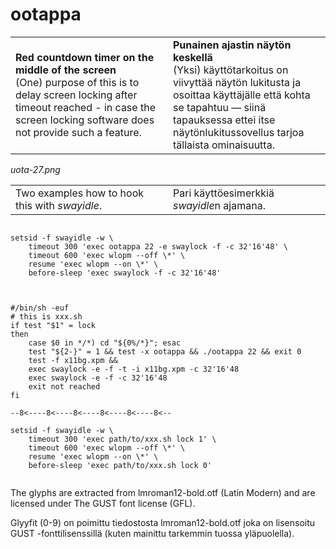 #+STARTUP: showall

* ootappa

#+BEGIN_HTML
<table><tr><td width="50%">

<b>Red countdown timer on the middle of the screen</b>
<br/>
(One) purpose of this is to delay screen locking after
timeout reached - in case the screen locking software
does not provide such a feature.

</td><td width="50%">

<b>Punainen ajastin näytön keskellä</b>
<br/>
(Yksi) käyttötarkoitus on viivyttää näytön lukitusta
ja osoittaa käyttäjälle että kohta se tapahtuu &mdash;
siinä tapauksessa ettei itse näytönlukitussovellus
tarjoa tällaista ominaisuutta.

</td></tr></table>
#+END_HTML

[[uota-27.png]]

#+BEGIN_HTML
<table><tr><td width="50%">

Two examples how to hook this with <i>swayidle</i>.

</td><td width="50%">

Pari käyttöesimerkkiä <i>swayidle</i>n ajamana.

</td></tr></table>
#+END_HTML


#+BEGIN_EXAMPLE

setsid -f swayidle -w \
    timeout 300 'exec ootappa 22 -e swaylock -f -c 32'16'48' \
    timeout 600 'exec wlopm --off \*' \
    resume 'exec wlopm --on \*' \
    before-sleep 'exec swaylock -f -c 32'16'48'

#+END_EXAMPLE

#+BEGIN_EXAMPLE

#/bin/sh -euf
# this is xxx.sh
if test "$1" = lock
then
    case $0 in */*) cd "${0%/*}"; esac
    test "${2-}" = 1 && test -x ootappa && ./ootappa 22 && exit 0
    test -f x11bg.xpm &&
    exec swaylock -e -f -t -i x11bg.xpm -c 32'16'48
    exec swaylock -e -f -c 32'16'48
    exit not reached
fi

--8<----8<----8<----8<----8<----8<--

setsid -f swayidle -w \
    timeout 300 'exec path/to/xxx.sh lock 1' \
    timeout 600 'exec wlopm --off \*' \
    resume 'exec wlopm --on \*' \
    before-sleep 'exec path/to/xxx.sh lock 0'

#+END_EXAMPLE

The glyphs are extracted from lmroman12-bold.otf (Latin Modern)
and are licensed under The GUST font license (GFL).

Glyyfit (0-9) on poimittu tiedostosta lmroman12-bold.otf joka
on lisensoitu GUST -fonttilisenssillä (kuten mainittu tarkemmin
tuossa yläpuolella).

# (fundamental-mode)
# (org-mode)
